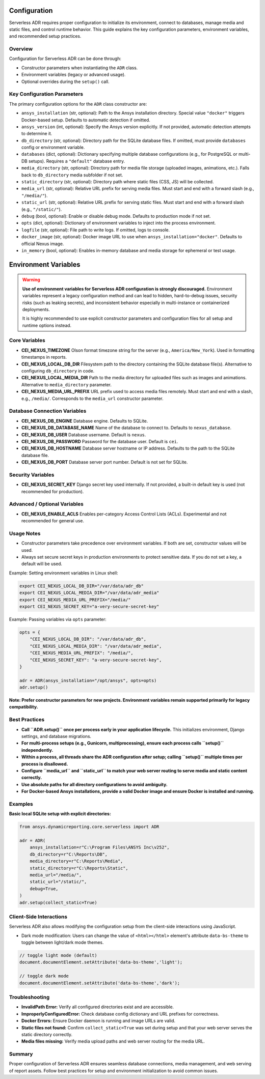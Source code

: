 Configuration
=============

Serverless ADR requires proper configuration to initialize its environment, connect to databases,
manage media and static files, and control runtime behavior. This guide explains the key configuration
parameters, environment variables, and recommended setup practices.

Overview
--------

Configuration for Serverless ADR can be done through:

- Constructor parameters when instantiating the ``ADR`` class.
- Environment variables (legacy or advanced usage).
- Optional overrides during the ``setup()`` call.

Key Configuration Parameters
----------------------------

The primary configuration options for the ``ADR`` class constructor are:

- ``ansys_installation`` (str, optional):
  Path to the Ansys installation directory. Special value ``"docker"`` triggers Docker-based setup.
  Defaults to automatic detection if omitted.

- ``ansys_version`` (int, optional):
  Specify the Ansys version explicitly. If not provided, automatic detection attempts to determine it.

- ``db_directory`` (str, optional):
  Directory path for the SQLite database files. If omitted, must provide ``databases`` config or environment variable.

- ``databases`` (dict, optional):
  Dictionary specifying multiple database configurations (e.g., for PostgreSQL or multi-DB setups).
  Requires a ``"default"`` database entry.

- ``media_directory`` (str, optional):
  Directory path for media file storage (uploaded images, animations, etc.). Falls back to ``db_directory`` media subfolder if not set.

- ``static_directory`` (str, optional):
  Directory path where static files (CSS, JS) will be collected.

- ``media_url`` (str, optional):
  Relative URL prefix for serving media files. Must start and end with a forward slash (e.g., ``"/media/"``).

- ``static_url`` (str, optional):
  Relative URL prefix for serving static files. Must start and end with a forward slash (e.g., ``"/static/"``).

- ``debug`` (bool, optional):
  Enable or disable debug mode. Defaults to production mode if not set.

- ``opts`` (dict, optional):
  Dictionary of environment variables to inject into the process environment.

- ``logfile`` (str, optional):
  File path to write logs. If omitted, logs to console.

- ``docker_image`` (str, optional):
  Docker image URL to use when ``ansys_installation="docker"``. Defaults to official Nexus image.

- ``in_memory`` (bool, optional):
  Enables in-memory database and media storage for ephemeral or test usage.

Environment Variables
=====================

.. warning::

   **Use of environment variables for Serverless ADR configuration is strongly discouraged.**
   Environment variables represent a legacy configuration method and can lead to hidden,
   hard-to-debug issues, security risks (such as leaking secrets), and inconsistent behavior
   especially in multi-instance or containerized deployments.

   It is highly recommended to use explicit constructor parameters and configuration files
   for all setup and runtime options instead.

Core Variables
--------------

- **CEI_NEXUS_TIMEZONE**
  Olson format timezone string for the server (e.g., ``America/New_York``).
  Used in formatting timestamps in reports.

- **CEI_NEXUS_LOCAL_DB_DIR**
  Filesystem path to the directory containing the SQLite database file(s).
  Alternative to configuring ``db_directory`` in code.

- **CEI_NEXUS_LOCAL_MEDIA_DIR**
  Path to the media directory for uploaded files such as images and animations.
  Alternative to ``media_directory`` parameter.

- **CEI_NEXUS_MEDIA_URL_PREFIX**
  URL prefix used to access media files remotely. Must start and end with a slash, e.g., ``/media/``.
  Corresponds to the ``media_url`` constructor parameter.

Database Connection Variables
-----------------------------

- **CEI_NEXUS_DB_ENGINE**
  Database engine. Defaults to SQLite.

- **CEI_NEXUS_DB_DATABASE_NAME**
  Name of the database to connect to. Defaults to ``nexus_database``.

- **CEI_NEXUS_DB_USER**
  Database username. Default is ``nexus``.

- **CEI_NEXUS_DB_PASSWORD**
  Password for the database user. Default is ``cei``.

- **CEI_NEXUS_DB_HOSTNAME**
  Database server hostname or IP address. Defaults to the path to the SQLite database file.

- **CEI_NEXUS_DB_PORT**
  Database server port number. Default is not set for SQLite.

Security Variables
------------------

- **CEI_NEXUS_SECRET_KEY**
  Django secret key used internally. If not provided, a built-in default key is used (not recommended for production).

Advanced / Optional Variables
-----------------------------

- **CEI_NEXUS_ENABLE_ACLS**
  Enables per-category Access Control Lists (ACLs). Experimental and not recommended for general use.

Usage Notes
-----------

- Constructor parameters take precedence over environment variables. If both are set, constructor values will be used.

- Always set secure secret keys in production environments to protect sensitive data. If you do not set a key, a default will be used.

Example: Setting environment variables in Linux shell:

.. code-block:: bash

   export CEI_NEXUS_LOCAL_DB_DIR="/var/data/adr_db"
   export CEI_NEXUS_LOCAL_MEDIA_DIR="/var/data/adr_media"
   export CEI_NEXUS_MEDIA_URL_PREFIX="/media/"
   export CEI_NEXUS_SECRET_KEY="a-very-secure-secret-key"

Example: Passing variables via ``opts`` parameter:

.. code-block:: python

   opts = {
       "CEI_NEXUS_LOCAL_DB_DIR": "/var/data/adr_db",
       "CEI_NEXUS_LOCAL_MEDIA_DIR": "/var/data/adr_media",
       "CEI_NEXUS_MEDIA_URL_PREFIX": "/media/",
       "CEI_NEXUS_SECRET_KEY": "a-very-secure-secret-key",
   }

   adr = ADR(ansys_installation="/opt/ansys", opts=opts)
   adr.setup()

**Note: Prefer constructor parameters for new projects. Environment variables remain supported primarily for legacy compatibility.**

Best Practices
--------------

- **Call ``ADR.setup()`` once per process early in your application lifecycle.**
  This initializes environment, Django settings, and database migrations.

- **For multi-process setups (e.g., Gunicorn, multiprocessing), ensure each process calls ``setup()`` independently.**

- **Within a process, all threads share the ADR configuration after setup; calling ``setup()`` multiple times per process is disallowed.**

- **Configure ``media_url`` and ``static_url`` to match your web server routing to serve media and static content correctly.**

- **Use absolute paths for all directory configurations to avoid ambiguity.**

- **For Docker-based Ansys installations, provide a valid Docker image and ensure Docker is installed and running.**

Examples
--------

**Basic local SQLite setup with explicit directories:**

.. code-block:: python

    from ansys.dynamicreporting.core.serverless import ADR

    adr = ADR(
        ansys_installation=r"C:\Program Files\ANSYS Inc\v252",
        db_directory=r"C:\Reports\DB",
        media_directory=r"C:\Reports\Media",
        static_directory=r"C:\Reports\Static",
        media_url="/media/",
        static_url="/static/",
        debug=True,
    )
    adr.setup(collect_static=True)

Client-Side Interactions
--------

Serverless ADR also allows modifying the configuration setup from the client-side interactions using JavaScript. 

- Dark mode modification: Users can change the value of ``<html></html>`` element's attribute ``data-bs-theme`` to toggle between light/dark mode themes.

.. code-block:: javascript

    // toggle light mode (default)
    document.documentElement.setAttribute('data-bs-theme','light');

    // toggle dark mode
    document.documentElement.setAttribute('data-bs-theme','dark');
    

Troubleshooting
---------------

- **InvalidPath Error:** Verify all configured directories exist and are accessible.

- **ImproperlyConfiguredError:** Check database config dictionary and URL prefixes for correctness.

- **Docker Errors:** Ensure Docker daemon is running and image URLs are valid.

- **Static files not found:** Confirm ``collect_static=True`` was set during setup and that your web server serves the static directory correctly.

- **Media files missing:** Verify media upload paths and web server routing for the media URL.

Summary
-------

Proper configuration of Serverless ADR ensures seamless database connections, media management, and web serving of report assets.
Follow best practices for setup and environment initialization to avoid common issues.

